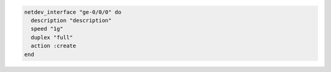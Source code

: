 .. This is an included how-to. 

.. To use the ``netdev_interface`` lightweight resource:

.. code-block:: ruby

   netdev_interface "ge-0/0/0" do
     description "description"
     speed "1g"
     duplex "full"
     action :create
   end
